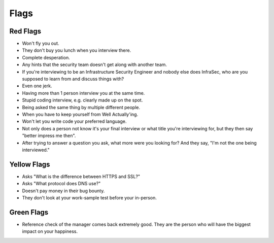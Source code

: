 Flags
==================

Red Flags
---------

* Won't fly you out.
* They don't buy you lunch when you interview there.
* Complete desperation.
* Any hints that the security team doesn't get along with another team.
* If you're interviewing to be an Infrastructure Security Engineer and nobody else does InfraSec, who are you supposed to learn from and discuss things with?
* Even one jerk.
* Having more than 1 person interview you at the same time.
* Stupid coding interview, e.g. clearly made up on the spot.
* Being asked the same thing by multiple different people.
* When you have to keep yourself from Well Actually'ing.
* Won't let you write code your preferred language.
* Not only does a person not know it's your final interview or what title you're interviewing for, but they then say "better impress me then".
* After trying to answer a question you ask, what more were you looking for? And they say, "I'm not the one being interviewed."

Yellow Flags
------------------------------------

* Asks "What is the difference between HTTPS and SSL?"
* Asks "What protocol does DNS use?"
* Doesn't pay money in their bug bounty.
* They don't look at your work-sample test before your in-person.

Green Flags
-----------

* Reference check of the manager comes back extremely good. They are the person who will have the biggest impact on your happiness.
